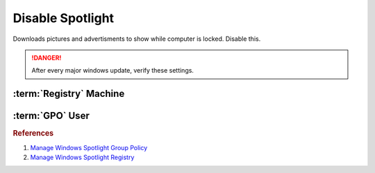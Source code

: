 .. _w10-1903-disable-spotlight:

Disable Spotlight
#################
Downloads pictures and advertisments to show while computer is locked. Disable
this.

.. danger::
  After every major windows update, verify these settings.

:term:`Registry` Machine
************************
.. wregedit:: Disable all spotlight features via Registry
  :key_title: HKEY_LOCAL_MACHINE\SOFTWARE\Policies\Microsoft\Windows\CloudContent
  :names:     DisableWindowsSpotlightFeatures
  :types:     DWORD
  :data:      1
  :no_section:

.. wregedit:: Disable third-party content in spotlight via Registry
  :key_title: HKEY_LOCAL_MACHINE\SOFTWARE\Policies\Microsoft\Windows\CloudContent
  :names:     DisableThirdPartySuggestions
  :types:     DWORD
  :data:      1
  :no_section:
  :no_launch:

.. wregedit:: Disable diagnostic data for spotlight via Registry
  :key_title: HKEY_LOCAL_MACHINE\SOFTWARE\Policies\Microsoft\Windows\CloudContent
  :names:     DisableTailoredExperiencesWithDiagnosticData
  :types:     DWORD
  :data:      1
  :no_section:
  :no_launch:

.. wregedit:: Disable all spotlight features on lock screen via Registry
  :key_title: HKEY_LOCAL_MACHINE\SOFTWARE\Policies\Microsoft\Windows\CloudContent
  :names:     ConfigureWindowsSpotlight
  :types:     DWORD
  :data:      2
  :no_section:
  :no_launch:

.. wregedit:: Disable action center notifications on spotlight via Registry
  :key_title: HKEY_LOCAL_MACHINE\SOFTWARE\Policies\Microsoft\Windows\CloudContent
  :names:     DisableWindowsSpotlightOnActionCenter
  :types:     DWORD
  :data:      1
  :no_section:
  :no_launch:

.. wregedit:: Disable spotlight notifications for settings via Registry
  :key_title: HKEY_LOCAL_MACHINE\SOFTWARE\Policies\Microsoft\Windows\CloudContent
  :names:     DisableWindowsSpotlightOnSettings
  :types:     DWORD
  :data:      1
  :no_section:
  :no_launch:

.. wregedit:: Disable spotlight windows experience via Registry
  :key_title: HKEY_LOCAL_MACHINE\SOFTWARE\Policies\Microsoft\Windows\CloudContent
  :names:     DisableWindowsSpotlightWindowsWelcomeExperience
  :types:     DWORD
  :data:      1
  :no_section:
  :no_launch:

:term:`GPO` User
****************
.. wgpolicy:: Disable all spotlight features via user GPO
  :key_title: User Configuration -->
              Administrative Templates -->
              Windows Components -->
              Cloud Content -->
              Turn off all Windows spotlight features
  :option:    ☑
  :setting:   Enabled
  :no_section:

.. wgpolicy:: Disable third-party content in spotlight via user GPO
  :key_title: User Configuration -->
              Administrative Templates -->
              Windows Components -->
              Cloud Content -->
              Do not suggest third-party content in Windows spotlight
  :option:    ☑
  :setting:   Enabled
  :no_section:
  :no_launch:

.. wgpolicy:: Disable diagnostic data for spotlight via user GPO
  :key_title: User Configuration -->
              Administrative Templates -->
              Windows Components -->
              Cloud Content -->
              Do not use diagnostic data for tailored experiences
  :option:    ☑
  :setting:   Enabled
  :no_section:
  :no_launch:

.. wgpolicy:: Disable all spotlight features on lock screen via user GPO
  :key_title: User Configuration -->
              Administrative Templates -->
              Windows Components -->
              Cloud Content -->
              Configure Windows spotlight on lock screen
  :option:    ☑
  :setting:   Disabled
  :no_section:
  :no_launch:

.. wgpolicy:: Disable action center notifications on spotlight via user GPO
  :key_title: User Configuration -->
              Administrative Templates -->
              Windows Components -->
              Cloud Content -->
              Turn off Windows Spotlight on Action Center
  :option:    ☑
  :setting:   Enabled
  :no_section:
  :no_launch:

.. wgpolicy:: Disable spotlight notifications for settings via user GPO
  :key_title: User Configuration -->
              Administrative Templates -->
              Windows Components -->
              Cloud Content -->
              Turn off Windows Spotlight on Settings
  :option:    ☑
  :setting:   Enabled
  :no_section:
  :no_launch:

.. wgpolicy:: Disable spotlight windows experience via user GPO
  :key_title: User Configuration -->
              Administrative Templates -->
              Windows Components -->
              Cloud Content -->
              Turn off the Windows Welcome Experience
  :option:    ☑
  :setting:   Enabled
  :no_section:
  :no_launch:

.. rubric:: References

#. `Manage Windows Spotlight Group Policy <https://docs.microsoft.com/en-us/windows/configuration/windows-spotlight>`_
#. `Manage Windows Spotlight Registry <https://getadmx.com/?Category=Windows_10_2016&Policy=Microsoft.Policies.CloudContent::DisableWindowsSpotlightFeatures>`_

